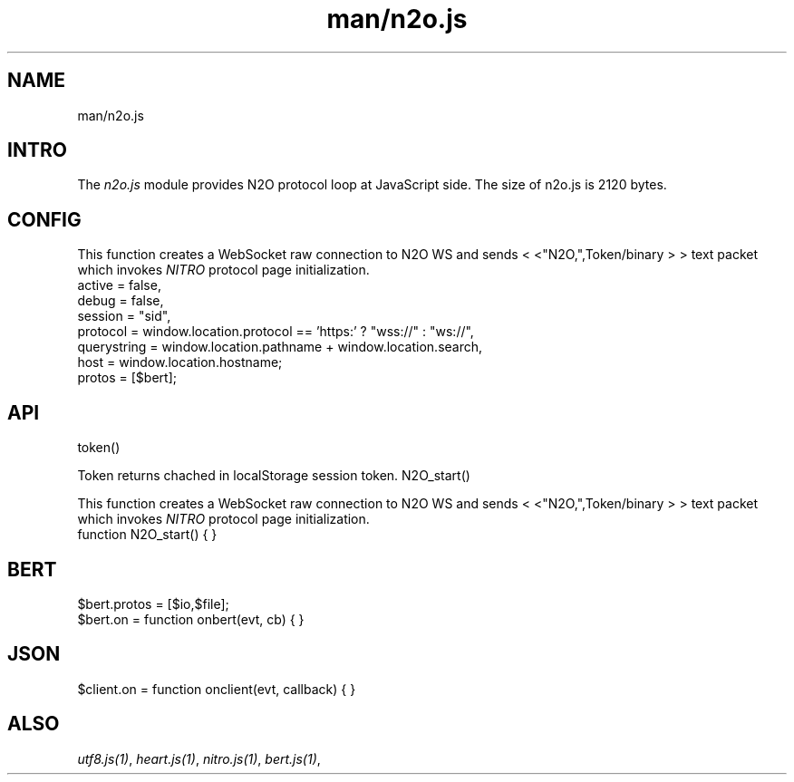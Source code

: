 .TH man/n2o.js 1 "man/n2o.js" "Synrc Research Center" "N2O.JS"
.SH NAME
man/n2o.js

.SH INTRO
.LP
The
\fIn2o.js\fR\& module provides N2O protocol loop at JavaScript side.
The size of
n2o.js
is 2120 bytes.

.SH CONFIG
.LP
This function creates a WebSocket raw connection to N2O WS and
sends
<
<"N2O,",Token/binary
>
> text packet
which invokes
\fINITRO\fR\& protocol page initialization.
.nf
active = false,
debug = false,
session = "sid",
protocol = window.location.protocol == 'https:' ? "wss://" : "ws://",
querystring = window.location.pathname + window.location.search,
host = window.location.hostname;
protos = [$bert];
.fi

.SH API
token()
.LP
Token returns chached in localStorage session token.
N2O_start()
.LP
This function creates a WebSocket raw connection to N2O WS and
sends
<
<"N2O,",Token/binary
>
> text packet
which invokes
\fINITRO\fR\& protocol page initialization.
.nf
function N2O_start() { }
.fi

.SH BERT
.nf
$bert.protos = [$io,$file];
$bert.on = function onbert(evt, cb) { }
.fi

.SH JSON
.nf
$client.on = function onclient(evt, callback) { }
.fi

.SH ALSO
.LP
\fB\fIutf8.js(1)\fR\&\fR\&, \fB\fIheart.js(1)\fR\&\fR\&, \fB\fInitro.js(1)\fR\&\fR\&, \fB\fIbert.js(1)\fR\&\fR\&,